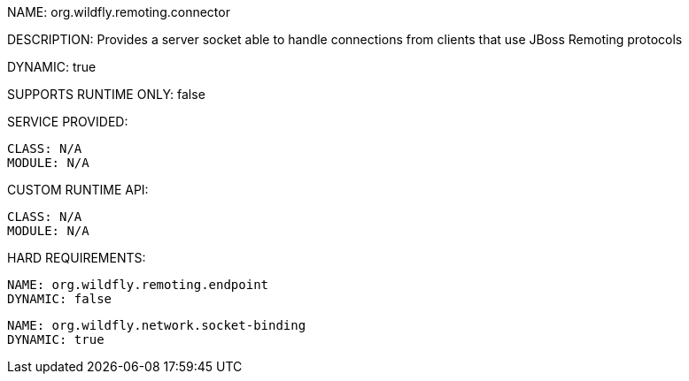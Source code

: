 NAME: org.wildfly.remoting.connector

DESCRIPTION: Provides a server socket able to handle connections from clients that use JBoss Remoting protocols

DYNAMIC: true

SUPPORTS RUNTIME ONLY: false

SERVICE PROVIDED:

  CLASS: N/A
  MODULE: N/A

CUSTOM RUNTIME API:

  CLASS: N/A
  MODULE: N/A

HARD REQUIREMENTS:

  NAME: org.wildfly.remoting.endpoint
  DYNAMIC: false

  NAME: org.wildfly.network.socket-binding
  DYNAMIC: true